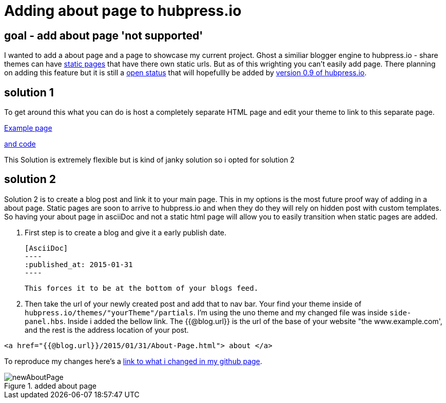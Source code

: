 // = Your Blog title
// See https://hubpress.gitbooks.io/hubpress-knowledgebase/content/ for information about the parameters.
:hp-image: /newAboutPage.png
// :published_at: 2019-01-31
:hp-tags: HubPress, about, page, 
:hp-alt-title: adding about page to hupbress.io


= Adding about page to hubpress.io

== goal - add about page 'not supported'

I wanted to add a about page and a page to showcase my current project.  Ghost a similiar blogger engine to hubpress.io - share themes can have https://themes.ghost.org/docs/page-context[static pages] that have there own static urls.  But as of this wrighting you can't easily add page.  There planning on adding this feature but it is still a https://github.com/HubPress/hubpress.io/issues/354[open status] that will hopefullly be added by https://github.com/HubPress/hubpress.io/projects/2[version 0.9 of hubpress.io].  

== solution 1

To get around this what you can do is host a completely separate HTML page and edit your theme to link to this separate page.

http://blog.jabby-techs.fr/about/[Example page]

https://github.com/jabbytechnologies/blog/blob/gh-pages/about/index.html[and code]

This Solution is extremely flexible but is kind of janky solution so i opted for solution 2

== solution 2

Solution 2 is to create a blog post and link it to your main page.  This in my options is the most future proof way of adding in a about page.  Static pages are soon to arrive to hubpress.io and when they do they will rely on hidden post with custom templates.  So having your about page in asciiDoc and not a static html page will allow you to easily transition when static pages are added.

. First step is to create a blog and give it a early publish date.

  [AsciiDoc]
  ----
  :published_at: 2015-01-31
  ----

 This forces it to be at the bottom of your blogs feed.

. Then take the url of your newly created post and add that to nav bar.  Your find your theme inside of  `hubpress.io/themes/"yourTheme"/partials`.  I'm using the uno theme and my changed file was inside `side-panel.hbs`.  Inside i added the bellow link.  The {{@blog.url}} is the url of the base of your website "the www.example.com', and the rest is the address location of your post.
[html]
----
<a href="{{@blog.url}}/2015/01/31/About-Page.html"> about </a>
----

To reproduce my changes here's a https://github.com/brendena/hubpress.io/commit/c5e0ff1bdef9d45511039655881b0492c07811a4[link to what i changed in my github page].



image::https://raw.githubusercontent.com/brendena/hubpress.io/gh-pages/images/newAboutPage.png[title="added about page"] 

